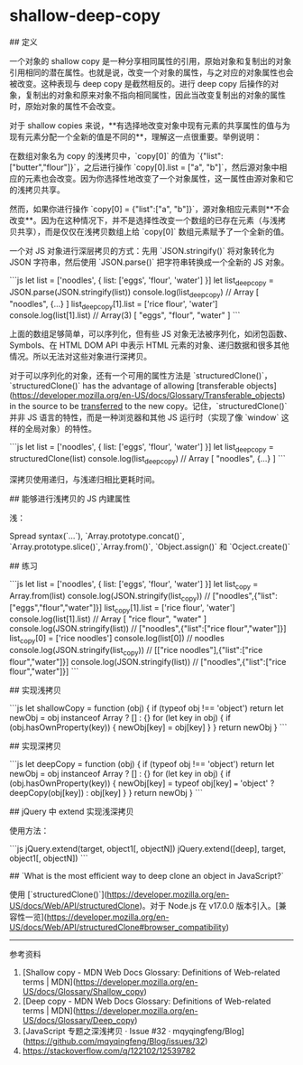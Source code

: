 * shallow-deep-copy
:PROPERTIES:
:CUSTOM_ID: shallow-deep-copy
:END:
​## 定义

一个对象的 shallow copy 是一种分享相同属性的引用，原始对象和复制出的对象引用相同的潜在属性。也就是说，改变一个对象的属性，与之对应的对象属性也会被改变。这种表现与 deep copy 是截然相反的。进行 deep copy 后操作的对象，复制出的对象和原来对象不指向相同属性，因此当改变复制出的对象的属性时，原始对象的属性不会改变。

对于 shallow copies 来说，**有选择地改变对象中现有元素的共享属性的值与为现有元素分配一个全新的值是不同的**，理解这一点很重要。举例说明：

在数组对象名为 copy 的浅拷贝中，`copy[0]` 的值为 `{"list":["butter","flour"]}`，之后进行操作 `copy[0].list = ["a", "b"]`，然后源对象中相应的元素也会改变。因为你选择性地改变了一个对象属性，这一属性由源对象和它的浅拷贝共享。

然而，如果你进行操作 `copy[0] = {"list":["a", "b"]}`，源对象相应元素则**不会改变**。因为在这种情况下，并不是选择性改变一个数组的已存在元素（与浅拷贝共享），而是仅仅在浅拷贝数组上给 `copy[0]` 数组元素赋予了一个全新的值。

一个对 JS 对象进行深层拷贝的方式：先用 `JSON.stringify()` 将对象转化为 JSON 字符串，然后使用 `JSON.parse()` 把字符串转换成一个全新的 JS 对象。

```js let list = ['noodles', { list: ['eggs', 'flour', 'water'] }] let list_{deepcopy} = JSON.parse(JSON.stringify(list)) console.log(list_{deepcopy}) // Array [ "noodles", {...} ] list_{deepcopy}[1].list = ['rice flour', 'water'] console.log(list[1].list) // Array(3) [ "eggs", "flour", "water" ] ```

上面的数组足够简单，可以序列化，但有些 JS 对象无法被序列化，如闭包函数、Symbols、在 HTML DOM API 中表示 HTML 元素的对象、递归数据和很多其他情况。所以无法对这些对象进行深拷贝。

对于可以序列化的对象，还有一个可用的属性方法是 `structuredClone()`，`structuredClone()` has the advantage of allowing [transferable objects]([[https://developer.mozilla.org/en-US/docs/Glossary/Transferable_objects]]) in the source to be _transferred_ to the new copy。记住，`structuredClone()` 并非 JS 语言的特性，而是一种浏览器和其他 JS 运行时（实现了像 `window` 这样的全局对象）的特性。

```js let list = ['noodles', { list: ['eggs', 'flour', 'water'] }] let list_{deepcopy} = structuredClone(list) console.log(list_{deepcopy}) // Array [ "noodles", {...} ] ```

深拷贝使用递归，与浅递归相比更耗时间。

​## 能够进行浅拷贝的 JS 内建属性

浅：

Spread syntax(`...`), `Array.prototype.concat()`, `Array.prototype.slice()`,`Array.from()`, `Object.assign()` 和 `Ocject.create()`

​## 练习

```js let list = ['noodles', { list: ['eggs', 'flour', 'water'] }] let list_{copy} = Array.from(list) console.log(JSON.stringify(list_{copy})) // ["noodles",{"list":["eggs","flour","water"]}] list_{copy}[1].list = ['rice flour', 'water'] console.log(list[1].list) // Array [ "rice flour", "water" ] console.log(JSON.stringify(list)) // ["noodles",{"list":["rice flour","water"]}] list_{copy}[0] = ['rice noodles'] console.log(list[0]) // noodles console.log(JSON.stringify(list_{copy})) // [["rice noodles"],{"list":["rice flour","water"]}] console.log(JSON.stringify(list)) // ["noodles",{"list":["rice flour","water"]}] ```

​## 实现浅拷贝

```js let shallowCopy = function (obj) { if (typeof obj !== 'object') return let newObj = obj instanceof Array ? [] : {} for (let key in obj) { if (obj.hasOwnProperty(key)) { newObj[key] = obj[key] } } return newObj } ```

​## 实现深拷贝

```js let deepCopy = function (obj) { if (typeof obj !== 'object') return let newObj = obj instanceof Array ? [] : {} for (let key in obj) { if (obj.hasOwnProperty(key)) { newObj[key] = typeof obj[key] === 'object' ? deepCopy(obj[key]) : obj[key] } } return newObj } ```

​## jQuery 中 extend 实现浅深拷贝

使用方法：

```js jQuery.extend(target, object1[, objectN]) jQuery.extend([deep], target, object1[, objectN]) ```

​## `What is the most efficient way to deep clone an object in JavaScript?`

使用 [`structuredClone()`]([[https://developer.mozilla.org/en-US/docs/Web/API/structuredClone]])。对于 Node.js 在 v17.0.0 版本引入。[兼容性一览]([[https://developer.mozilla.org/en-US/docs/Web/API/structuredClone#browser_compatibility]])

--------------

参考资料

1. [Shallow copy - MDN Web Docs Glossary: Definitions of Web-related terms | MDN]([[https://developer.mozilla.org/en-US/docs/Glossary/Shallow_copy]])
2. [Deep copy - MDN Web Docs Glossary: Definitions of Web-related terms | MDN]([[https://developer.mozilla.org/en-US/docs/Glossary/Deep_copy]])
3. [JavaScript 专题之深浅拷贝 · Issue #32 · mqyqingfeng/Blog]([[https://github.com/mqyqingfeng/Blog/issues/32]])
4. [[https://stackoverflow.com/q/122102/12539782]]
